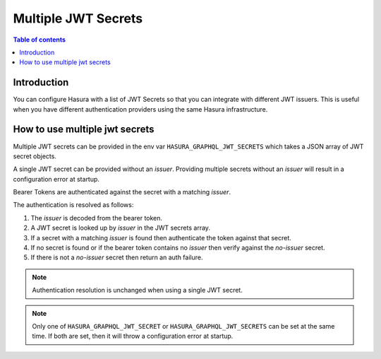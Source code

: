 .. meta::
   :description: Hasura Cloud multiple JWT Secrets
   :keywords: hasura, docs, cloud, security, allow, , multiple, JWT, secrets

.. _multiple_jwt_secrets:

Multiple JWT Secrets
===========

.. contents:: Table of contents
  :backlinks: none
  :depth: 1
  :local:

Introduction
------------

You can configure Hasura with a list of JWT Secrets so that you can integrate with different JWT issuers. This is useful when you have different authentication providers using the same Hasura infrastructure.

How to use multiple jwt secrets
---------------------------------

Multiple JWT secrets can be provided in the env var ``HASURA_GRAPHQL_JWT_SECRETS`` which takes a JSON array of JWT secret objects.

A single JWT secret can be provided without an `issuer`. Providing multiple secrets without an `issuer` will result in a configuration error at startup.

Bearer Tokens are authenticated against the secret with a matching `issuer`.

The authentication is resolved as follows:

1. The `issuer` is decoded from the bearer token.
2. A JWT secret is looked up by `issuer` in the JWT secrets array.
3. If a secret with a matching `issuer` is found then authenticate the token against that secret.
4. If no secret is found or if the bearer token contains no `issuer` then verify against
   the `no-issuer` secret.
5. If there is not a `no-issuer` secret then return an auth failure.

.. note::
   Authentication resolution is unchanged when using a single JWT secret.

.. note::

    Only one of ``HASURA_GRAPHQL_JWT_SECRET`` or ``HASURA_GRAPHQL_JWT_SECRETS`` can be set at the same time. If both are set, then it will throw a configuration error at startup.
